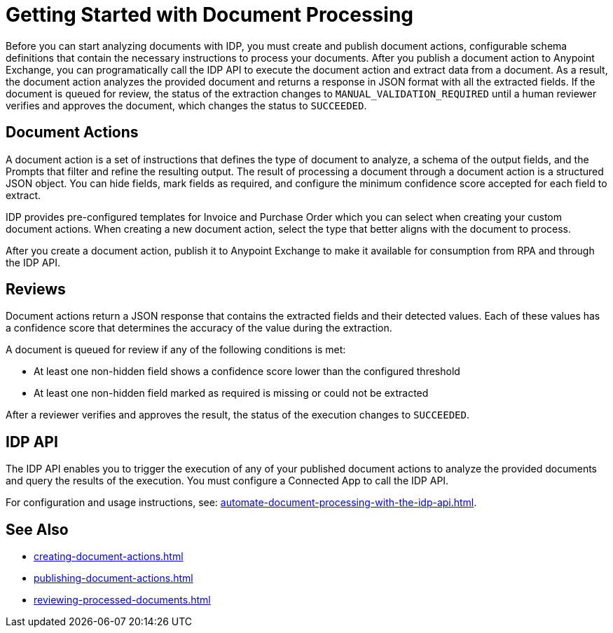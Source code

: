 = Getting Started with Document Processing

Before you can start analyzing documents with IDP, you must create and publish document actions, configurable schema definitions that contain the necessary instructions to process your documents. After you publish a document action to Anypoint Exchange, you can programatically call the IDP API to execute the document action and extract data from a document. As a result, the document action analyzes the provided document and returns a response in JSON format with all the extracted fields. If the document is queued for review, the status of the extraction changes to `MANUAL_VALIDATION_REQUIRED` until a human reviewer verifies and approves the document, which changes the status to `SUCCEEDED`.

== Document Actions 

A document action is a set of instructions that defines the type of document to analyze, a schema of the output fields, and the Prompts that filter and refine the resulting output. The result of processing a document through a document action is a structured JSON object. You can hide fields, mark fields as required, and configure the minimum confidence score accepted for each field to extract.

IDP provides pre-configured templates for Invoice and Purchase Order which you can select when creating your custom document actions. When creating a new document action, select the type that better aligns with the document to process. 

After you create a document action, publish it to Anypoint Exchange to make it available for consumption from RPA and through the IDP API.

== Reviews

Document actions return a JSON response that contains the extracted fields and their detected values. Each of these values has a confidence score that determines the accuracy of the value during the extraction.

A document is queued for review if any of the following conditions is met: 

* At least one non-hidden field shows a confidence score lower than the configured threshold
* At least one non-hidden field marked as required is missing or could not be extracted

After a reviewer verifies and approves the result, the status of the execution changes to `SUCCEEDED`.

== IDP API 

The IDP API enables you to trigger the execution of any of your published document actions to analyze the provided documents and query the results of the execution. You must configure a Connected App to call the IDP API. 

For configuration and usage instructions, see: xref:automate-document-processing-with-the-idp-api.adoc[].

== See Also

* xref:creating-document-actions.adoc[]
* xref:publishing-document-actions.adoc[]
* xref:reviewing-processed-documents.adoc[]